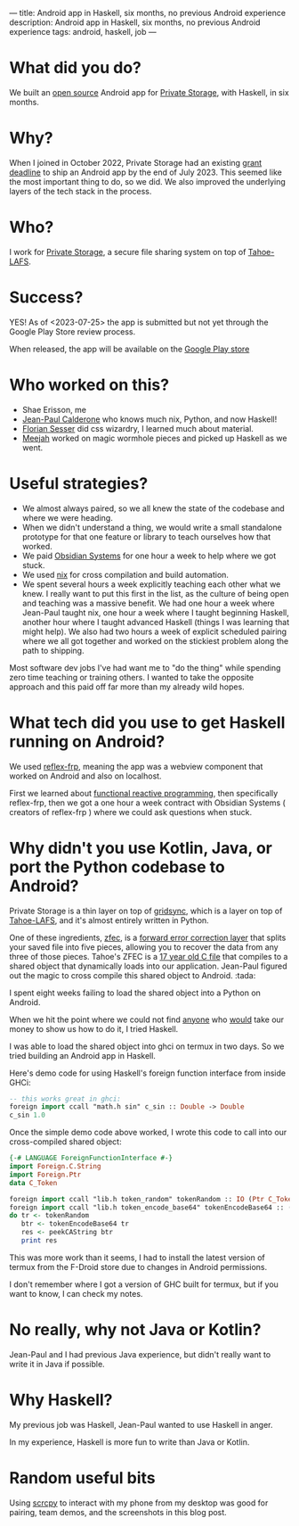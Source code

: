 ---
title: Android app in Haskell, six months, no previous Android experience
description: Android app in Haskell, six months, no previous Android experience
tags: android, haskell, job
---
#+AUTHOR: Shae Erisson
#+DATE: <2023-07-25 Tue>

[[../images/gapaldur.png]]

* What did you do?

We built an [[https://whetstone.private.storage/privatestorage/privatestoragemobile/][open source]] Android app for [[https://private.storage][Private Storage]], with Haskell, in six months.

[[../images/psm-front.png]] [[../images/psm-file-list.png]]

* Why?

When I joined in October 2022, Private Storage had an existing [[https://en.wikipedia.org/wiki/Bureau_of_Democracy,_Human_Rights,_and_Labor][grant deadline]] to ship an Android app by the end of July 2023.
This seemed like the most important thing to do, so we did. We also improved the underlying layers of the tech stack in the process.

* Who?

I work for [[https://private.storage/][Private Storage]], a secure file sharing system on top of [[https://tahoe-lafs.readthedocs.io/en/latest/about-tahoe.html#what-is-tahoe-lafs][Tahoe-LAFS]].

* Success?

YES! As of <2023-07-25> the app is submitted but not yet through the Google Play Store review process.

When released, the app will be available on the [[https://play.google.com/store/apps/details?id=io.privatestorage.privatestoragemobile][Google Play store]]

* Who worked on this?
- Shae Erisson, me
- [[https://github.com/exarkun][Jean-Paul Calderone]] who knows much nix, Python, and now Haskell!
- [[https://florian.sesser.at/][Florian Sesser]] did css wizardry, I learned much about material.
- [[https://meejah.ca/][Meejah]] worked on magic wormhole pieces and picked up Haskell as we went.

* Useful strategies?
- We almost always paired, so we all knew the state of the codebase and where we were heading.
- When we didn't understand a thing, we would write a small standalone prototype for that one feature or library to teach ourselves how that worked.
- We paid [[https://obsidian.systems/][Obsidian Systems]] for one hour a week to help where we got stuck.
- We used [[https://nixos.org/][nix]] for cross compilation and build automation.
- We spent several hours a week explicitly teaching each other what we knew.
  I really want to put this first in the list, as the culture of being open and teaching was a massive benefit.
  We had one hour a week where Jean-Paul taught nix, one hour a week where I taught beginning Haskell, another hour where I taught advanced Haskell (things I was learning that might help).
  We also had two hours a week of explicit scheduled pairing where we all got together and worked on the stickiest problem along the path to shipping.

Most software dev jobs I've had want me to "do the thing" while spending zero time teaching or training others. I wanted to take the opposite approach and this paid off far more than my already wild hopes.

* What tech did you use to get Haskell running on Android?
We used [[https://reflex-frp.org/][reflex-frp]], meaning the app was a webview component that worked on Android and also on localhost.

First we learned about [[http://conal.net/][functional reactive programming]], then specifically reflex-frp, then we got a one hour a week contract with Obsidian Systems ( creators of reflex-frp ) where we could ask questions when stuck.

* Why didn't you use Kotlin, Java, or port the Python codebase to Android?

Private Storage is a thin layer on top of [[https://github.com/gridsync/gridsync/][gridsync]], which is a layer on top of [[https://tahoe-lafs.readthedocs.io/en/latest/about-tahoe.html#what-is-tahoe-lafs][Tahoe-LAFS]], and it's almost entirely written in Python.

One of these ingredients,  [[https://github.com/tahoe-lafs/zfec/][zfec]], is a [[https://en.wikipedia.org/wiki/Error_correction_code][forward error correction layer]] that splits your saved file into five pieces, allowing you to recover the data from any three of those pieces.
Tahoe's ZFEC is a [[https://github.com/tahoe-lafs/zfec/blob/master/zfec/fec.c][17 year old C file]] that compiles to a shared object that dynamically loads into our application.
Jean-Paul figured out the magic to cross compile this shared object to Android. :tada:

I spent eight weeks failing to load the shared object into a Python on Android.

When we hit the point where we could not find [[https://chaquo.com/chaquopy/contact/][anyone]] who [[https://nuitka.net/][would]] take our money to show us how to do it, I tried Haskell.

I was able to load the shared object into ghci on termux in two days. So we tried building an Android app in Haskell.

Here's demo code for using Haskell's foreign function interface from inside GHCi:

#+begin_src haskell
  -- this works great in ghci:
  foreign import ccall "math.h sin" c_sin :: Double -> Double
  c_sin 1.0
#+end_src

Once the simple demo code above worked, I wrote this code to call into our cross-compiled shared object:
#+begin_src haskell
  {-# LANGUAGE ForeignFunctionInterface #-}
  import Foreign.C.String
  import Foreign.Ptr
  data C_Token

  foreign import ccall "lib.h token_random" tokenRandom :: IO (Ptr C_Token)
  foreign import ccall "lib.h token_encode_base64" tokenEncodeBase64 :: (Ptr C_Token) -> IO CString
  do tr <- tokenRandom
     btr <- tokenEncodeBase64 tr
     res <- peekCAString btr
     print res
#+end_src

This was more work than it seems, I had to install the latest version of termux from the F-Droid store due to changes in Android permissions.

I don't remember where I got a version of GHC built for termux, but if you want to know, I can check my notes.

* No really, why not Java or Kotlin?

Jean-Paul and I had previous Java experience, but didn't really want to write it in Java if possible.

* Why Haskell?

My previous job was Haskell, Jean-Paul wanted to use Haskell in anger.

In my experience, Haskell is more fun to write than Java or Kotlin.

* Random useful bits

Using [[https://github.com/Genymobile/scrcpy][scrcpy]] to interact with my phone from my desktop was good for pairing, team demos, and the screenshots in this blog post.
